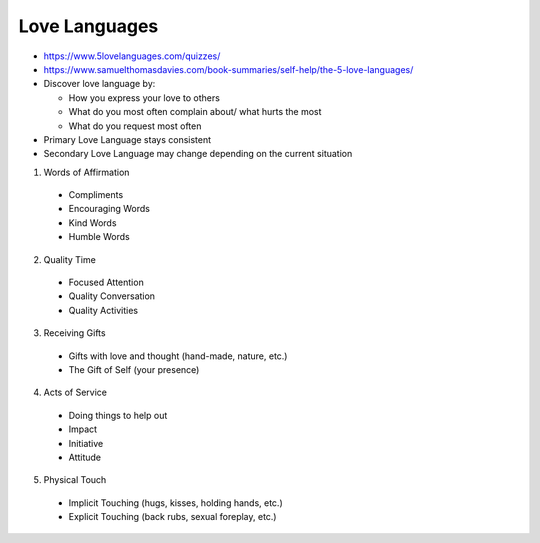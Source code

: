 ==============
Love Languages
==============

* https://www.5lovelanguages.com/quizzes/
* https://www.samuelthomasdavies.com/book-summaries/self-help/the-5-love-languages/
* Discover love language by:

  * How you express your love to others
  * What do you most often complain about/ what hurts the most
  * What do you request most often

* Primary Love Language stays consistent
* Secondary Love Language may change depending on the current situation

1. Words of Affirmation

  * Compliments
  * Encouraging Words
  * Kind Words
  * Humble Words

2. Quality Time

  * Focused Attention
  * Quality Conversation
  * Quality Activities

3. Receiving Gifts

  * Gifts with love and thought (hand-made, nature, etc.)
  * The Gift of Self (your presence)

4. Acts of Service

  * Doing things to help out
  * Impact
  * Initiative
  * Attitude

5. Physical Touch

  * Implicit Touching (hugs, kisses, holding hands, etc.)
  * Explicit Touching (back rubs, sexual foreplay, etc.)
